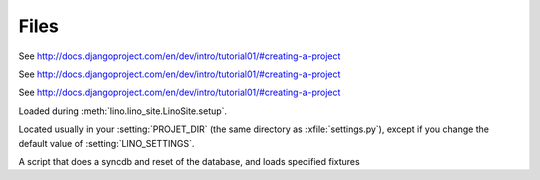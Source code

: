 Files
=====

.. xfile:: settings.py

See http://docs.djangoproject.com/en/dev/intro/tutorial01/#creating-a-project

.. xfile:: urls.py

See http://docs.djangoproject.com/en/dev/intro/tutorial01/#creating-a-project

.. xfile:: manage.py

See http://docs.djangoproject.com/en/dev/intro/tutorial01/#creating-a-project

.. xfile:: lino_settings.py

Loaded during :meth:`lino.lino_site.LinoSite.setup`.

Located usually in your :setting:`PROJET_DIR` (the same directory as :xfile:`settings.py`), 
except if you change the default value of :setting:`LINO_SETTINGS`.


.. xfile:: initdb.py

A script that does a syncdb and reset of the database, and loads specified fixtures
